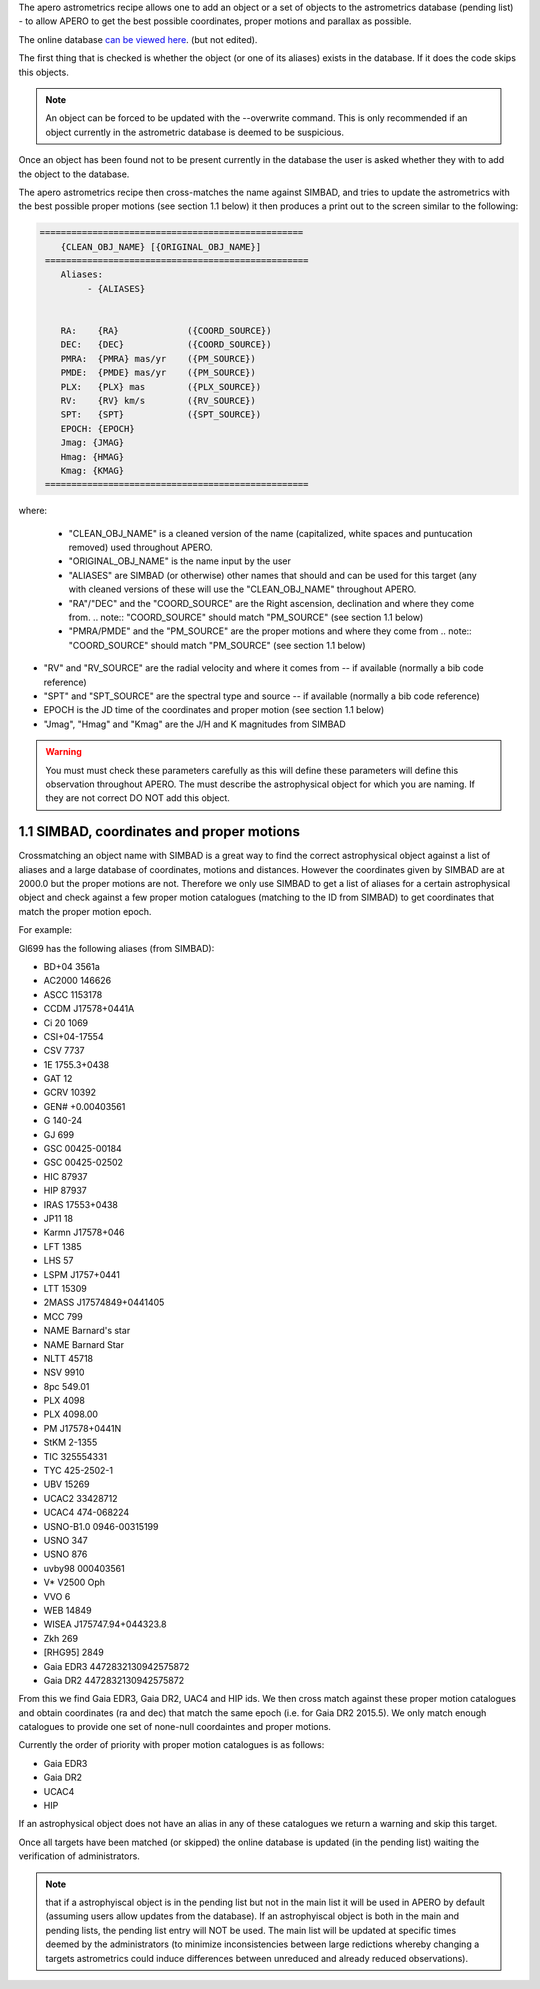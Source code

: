 The apero astrometrics recipe allows one to add an object or a set of objects
to the astrometrics database (pending list) - to allow APERO to get the best
possible coordinates, proper motions and parallax as possible.

The online database `can be viewed here <https://docs.google.com/spreadsheets/d/1dOogfEwC7wAagjVFdouB1Y1JdF9Eva4uDW6CTZ8x2FM/edit?usp=sharing>`_. (but not edited).

The first thing that is checked is whether the object (or one of its aliases)
exists in the database. If it does the code skips this objects.

.. note:: An object can be forced to be updated with the --overwrite command.
          This is only recommended if an object currently in the astrometric
          database is deemed to be suspicious.


Once an object has been found not to be present currently in the database the
user is asked whether they with to add the object to the database.

The apero astrometrics recipe then cross-matches the name against SIMBAD, and
tries to update the astrometrics with the best possible proper motions (see
section 1.1 below) it then produces a print out to the screen similar to the
following:

.. code-block::

    ==================================================
        {CLEAN_OBJ_NAME} [{ORIGINAL_OBJ_NAME}]
     ==================================================
        Aliases:
             - {ALIASES}


        RA:    {RA}             ({COORD_SOURCE})
        DEC:   {DEC}            ({COORD_SOURCE})
        PMRA:  {PMRA} mas/yr    ({PM_SOURCE})
        PMDE:  {PMDE} mas/yr    ({PM_SOURCE})
        PLX:   {PLX} mas        ({PLX_SOURCE})
        RV:    {RV} km/s        ({RV_SOURCE})
        SPT:   {SPT}            ({SPT_SOURCE})
        EPOCH: {EPOCH}
        Jmag: {JMAG}
        Hmag: {HMAG}
        Kmag: {KMAG}
     ==================================================


where:

 - "CLEAN_OBJ_NAME" is a cleaned version of the name (capitalized, white spaces
   and puntucation removed) used throughout APERO.
 - "ORIGINAL_OBJ_NAME" is the name input by the user
 - "ALIASES" are SIMBAD (or otherwise) other names that should and can be used
   for this target (any with cleaned versions of these will use the "CLEAN_OBJ_NAME"
   throughout APERO.
 - "RA"/"DEC" and the "COORD_SOURCE" are the Right ascension, declination and
   where they come from.
   .. note:: "COORD_SOURCE" should match "PM_SOURCE" (see section 1.1 below)
 - "PMRA/PMDE" and the "PM_SOURCE" are the proper motions and where they come from
   .. note:: "COORD_SOURCE" should match "PM_SOURCE" (see section 1.1 below)
- "RV" and "RV_SOURCE" are the radial velocity and where it comes from -- if available
  (normally a bib code reference)
- "SPT" and "SPT_SOURCE" are the spectral type and source -- if available
  (normally a bib code reference)
- EPOCH is the JD time of the coordinates and proper motion (see section 1.1 below)
- "Jmag", "Hmag" and "Kmag" are the J/H and K magnitudes from SIMBAD

.. warning:: You must must check these parameters carefully as this will
             define these parameters will define this observation throughout APERO.
             The must describe the astrophysical object for which you are naming.
             If they are not correct DO NOT add this object.



1.1 SIMBAD, coordinates and proper motions
^^^^^^^^^^^^^^^^^^^^^^^^^^^^^^^^^^^^^^^^^^^

Crossmatching an object name with SIMBAD is a great way to find the correct
astrophysical object against a list of aliases and a large database of
coordinates, motions and distances. However the coordinates given by
SIMBAD are at 2000.0 but the proper motions are not. Therefore we only
use SIMBAD to get a list of aliases for a certain astrophysical object and
check against a few proper motion catalogues (matching to the ID from SIMBAD)
to get coordinates that match the proper motion epoch.

For example:

Gl699 has the following aliases (from SIMBAD):

- BD+04  3561a
- AC2000  146626
- ASCC 1153178
- CCDM J17578+0441A
- Ci 20 1069
- CSI+04-17554
- CSV   7737
- 1E 1755.3+0438
- GAT   12
- GCRV 10392
- GEN# +0.00403561
- G 140-24
- GJ   699
- GSC 00425-00184
- GSC 00425-02502
- HIC  87937
- HIP  87937
- IRAS 17553+0438
- JP11    18
- Karmn J17578+046
- LFT 1385
- LHS    57
- LSPM J1757+0441
- LTT 15309
- 2MASS J17574849+0441405
- MCC 799
- NAME Barnard's star
- NAME Barnard Star
- NLTT 45718
- NSV  9910
- 8pc 549.01
- PLX 4098
- PLX 4098.00
- PM J17578+0441N
- StKM 2-1355
- TIC 325554331
- TYC  425-2502-1
- UBV   15269
- UCAC2  33428712
- UCAC4 474-068224
- USNO-B1.0 0946-00315199
- USNO 347
- USNO 876
- uvby98 000403561
- V* V2500 Oph
- VVO   6
- WEB 14849
- WISEA J175747.94+044323.8
- Zkh 269
- [RHG95]  2849
- Gaia EDR3 4472832130942575872
- Gaia DR2 4472832130942575872


From this we find Gaia EDR3, Gaia DR2, UAC4 and HIP ids. We then cross match
against these proper motion catalogues and obtain coordinates (ra and dec) that
match the same epoch (i.e. for Gaia DR2 2015.5). We only match enough catalogues
to provide one set of none-null coordaintes and proper motions.

Currently the order of priority with proper motion catalogues is as follows:

- Gaia EDR3
- Gaia DR2
- UCAC4
- HIP

If an astrophysical object does not have an alias in any of these catalogues
we return a warning and skip this target.

Once all targets have been matched (or skipped) the online database is updated
(in the pending list) waiting the verification of administrators.

.. note:: that if a astrophyiscal object is in the pending list but not in the
          main list it will be used in APERO by default (assuming users allow updates
          from the database). If an astrophyiscal object is both in the main and pending
          lists, the pending list entry will NOT be used. The main list will be
          updated at specific times deemed by the administrators (to minimize
          inconsistencies between large redictions whereby changing a targets astrometrics
          could induce differences between unreduced and already reduced observations).

